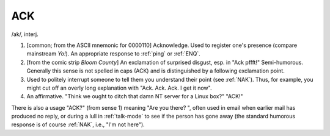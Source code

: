 .. _ACK:

============================================================
ACK
============================================================

/ak/, interj\.

1.
   [common; from the ASCII mnemonic for 0000110] Acknowledge.
   Used to register one's presence (compare mainstream *Yo!*\).
   An appropriate response to :ref:`ping` or :ref:`ENQ`\.

2.
   [from the comic strip *Bloom County*\] An exclamation of surprised disgust, esp.
   in "Ack pffft!"
   Semi-humorous.
   Generally this sense is not spelled in caps (ACK) and is distinguished by a following exclamation point.

3.
   Used to politely interrupt someone to tell them you understand their point (see :ref:`NAK`\).
   Thus, for example, you might cut off an overly long explanation with "Ack.
   Ack.
   Ack.
   I get it now".

4.
   An affirmative.
   "Think we ought to ditch that damn NT server for a Linux box?"
   "ACK!"

There is also a usage "ACK?"
(from sense 1) meaning "Are you there?
", often used in email when earlier mail has produced no reply, or during a lull in :ref:`talk-mode` to see if the person has gone away (the standard humorous response is of course :ref:`NAK`\, i.e., "I'm not here").

